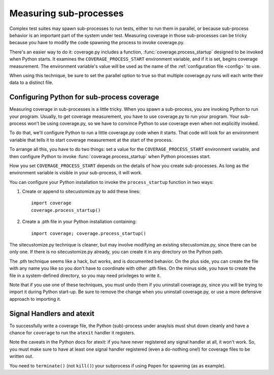 .. _subprocess:

=======================
Measuring sub-processes
=======================

.. :history: 20100224T201800, new for 3.3.
.. :history: 20100725T211700, updated for 3.4.


Complex test suites may spawn sub-processes to run tests, either to run them in
parallel, or because sub-process behavior is an important part of the system
under test. Measuring coverage in those sub-processes can be tricky because you
have to modify the code spawning the process to invoke coverage.py.

There's an easier way to do it: coverage.py includes a function,
:func:`coverage.process_startup` designed to be invoked when Python starts.  It
examines the ``COVERAGE_PROCESS_START`` environment variable, and if it is set,
begins coverage measurement. The environment variable's value will be used as
the name of the :ref:`configuration file <config>` to use.

When using this technique, be sure to set the parallel option to true so that
multiple coverage.py runs will each write their data to a distinct file.


Configuring Python for sub-process coverage
-------------------------------------------

Measuring coverage in sub-processes is a little tricky.  When you spawn a
sub-process, you are invoking Python to run your program.  Usually, to get
coverage measurement, you have to use coverage.py to run your program.  Your
sub-process won't be using coverage.py, so we have to convince Python to use
coverage even when not explicitly invoked.

To do that, we'll configure Python to run a little coverage.py code when it
starts.  That code will look for an environment variable that tells it to start
coverage measurement at the start of the process.

To arrange all this, you have to do two things: set a value for the
``COVERAGE_PROCESS_START`` environment variable, and then configure Python to
invoke :func:`coverage.process_startup` when Python processes start.

How you set ``COVERAGE_PROCESS_START`` depends on the details of how you create
sub-processes.  As long as the environment variable is visible in your
sub-process, it will work.

You can configure your Python installation to invoke the ``process_startup``
function in two ways:

#. Create or append to sitecustomize.py to add these lines::

    import coverage
    coverage.process_startup()

#. Create a .pth file in your Python installation containing::

    import coverage; coverage.process_startup()

The sitecustomize.py technique is cleaner, but may involve modifying an
existing sitecustomize.py, since there can be only one.  If there is no
sitecustomize.py already, you can create it in any directory on the Python
path.

The .pth technique seems like a hack, but works, and is documented behavior.
On the plus side, you can create the file with any name you like so you don't
have to coordinate with other .pth files.  On the minus side, you have to
create the file in a system-defined directory, so you may need privileges to
write it.

Note that if you use one of these techniques, you must undo them if you
uninstall coverage.py, since you will be trying to import it during Python
start-up.  Be sure to remove the change when you uninstall coverage.py, or use
a more defensive approach to importing it.


Signal Handlers and atexit
--------------------------

To successfully write a coverage file, the Python (sub)-process under
anaylsis must shut down cleanly and have a chance for ``coverage`` to
run the ``atexit`` handler it registers.

Note the caveats in the Python docs for atexit: if you have never
registered any signal handler at all, it won't work. So, you must make
sure to have at least one signal handler registered (even a do-nothing
one!) for coverage files to be written out.

You need to ``terminate()`` (not ``kill()``) your subprocess if using
``Popen`` for spawning (as as example).
